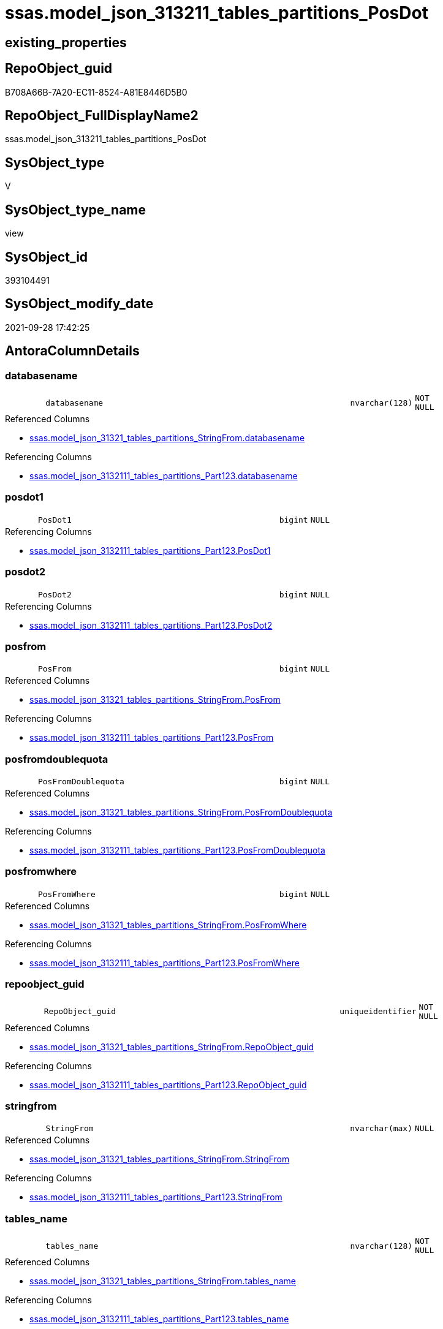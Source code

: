 // tag::HeaderFullDisplayName[]
= ssas.model_json_313211_tables_partitions_PosDot
// end::HeaderFullDisplayName[]

== existing_properties

// tag::existing_properties[]
:ExistsProperty--antorareferencedlist:
:ExistsProperty--antorareferencinglist:
:ExistsProperty--is_repo_managed:
:ExistsProperty--is_ssas:
:ExistsProperty--referencedobjectlist:
:ExistsProperty--sql_modules_definition:
:ExistsProperty--FK:
:ExistsProperty--AntoraIndexList:
:ExistsProperty--Columns:
// end::existing_properties[]

== RepoObject_guid

// tag::RepoObject_guid[]
B708A66B-7A20-EC11-8524-A81E8446D5B0
// end::RepoObject_guid[]

== RepoObject_FullDisplayName2

// tag::RepoObject_FullDisplayName2[]
ssas.model_json_313211_tables_partitions_PosDot
// end::RepoObject_FullDisplayName2[]

== SysObject_type

// tag::SysObject_type[]
V 
// end::SysObject_type[]

== SysObject_type_name

// tag::SysObject_type_name[]
view
// end::SysObject_type_name[]

== SysObject_id

// tag::SysObject_id[]
393104491
// end::SysObject_id[]

== SysObject_modify_date

// tag::SysObject_modify_date[]
2021-09-28 17:42:25
// end::SysObject_modify_date[]

== AntoraColumnDetails

// tag::AntoraColumnDetails[]
[#column-databasename]
=== databasename

[cols="d,8m,m,m,m,d"]
|===
|
|databasename
|nvarchar(128)
|NOT NULL
|
|
|===

.Referenced Columns
--
* xref:ssas.model_json_31321_tables_partitions_stringfrom.adoc#column-databasename[+ssas.model_json_31321_tables_partitions_StringFrom.databasename+]
--

.Referencing Columns
--
* xref:ssas.model_json_3132111_tables_partitions_part123.adoc#column-databasename[+ssas.model_json_3132111_tables_partitions_Part123.databasename+]
--


[#column-posdot1]
=== posdot1

[cols="d,8m,m,m,m,d"]
|===
|
|PosDot1
|bigint
|NULL
|
|
|===

.Referencing Columns
--
* xref:ssas.model_json_3132111_tables_partitions_part123.adoc#column-posdot1[+ssas.model_json_3132111_tables_partitions_Part123.PosDot1+]
--


[#column-posdot2]
=== posdot2

[cols="d,8m,m,m,m,d"]
|===
|
|PosDot2
|bigint
|NULL
|
|
|===

.Referencing Columns
--
* xref:ssas.model_json_3132111_tables_partitions_part123.adoc#column-posdot2[+ssas.model_json_3132111_tables_partitions_Part123.PosDot2+]
--


[#column-posfrom]
=== posfrom

[cols="d,8m,m,m,m,d"]
|===
|
|PosFrom
|bigint
|NULL
|
|
|===

.Referenced Columns
--
* xref:ssas.model_json_31321_tables_partitions_stringfrom.adoc#column-posfrom[+ssas.model_json_31321_tables_partitions_StringFrom.PosFrom+]
--

.Referencing Columns
--
* xref:ssas.model_json_3132111_tables_partitions_part123.adoc#column-posfrom[+ssas.model_json_3132111_tables_partitions_Part123.PosFrom+]
--


[#column-posfromdoublequota]
=== posfromdoublequota

[cols="d,8m,m,m,m,d"]
|===
|
|PosFromDoublequota
|bigint
|NULL
|
|
|===

.Referenced Columns
--
* xref:ssas.model_json_31321_tables_partitions_stringfrom.adoc#column-posfromdoublequota[+ssas.model_json_31321_tables_partitions_StringFrom.PosFromDoublequota+]
--

.Referencing Columns
--
* xref:ssas.model_json_3132111_tables_partitions_part123.adoc#column-posfromdoublequota[+ssas.model_json_3132111_tables_partitions_Part123.PosFromDoublequota+]
--


[#column-posfromwhere]
=== posfromwhere

[cols="d,8m,m,m,m,d"]
|===
|
|PosFromWhere
|bigint
|NULL
|
|
|===

.Referenced Columns
--
* xref:ssas.model_json_31321_tables_partitions_stringfrom.adoc#column-posfromwhere[+ssas.model_json_31321_tables_partitions_StringFrom.PosFromWhere+]
--

.Referencing Columns
--
* xref:ssas.model_json_3132111_tables_partitions_part123.adoc#column-posfromwhere[+ssas.model_json_3132111_tables_partitions_Part123.PosFromWhere+]
--


[#column-repoobject_guid]
=== repoobject_guid

[cols="d,8m,m,m,m,d"]
|===
|
|RepoObject_guid
|uniqueidentifier
|NOT NULL
|
|
|===

.Referenced Columns
--
* xref:ssas.model_json_31321_tables_partitions_stringfrom.adoc#column-repoobject_guid[+ssas.model_json_31321_tables_partitions_StringFrom.RepoObject_guid+]
--

.Referencing Columns
--
* xref:ssas.model_json_3132111_tables_partitions_part123.adoc#column-repoobject_guid[+ssas.model_json_3132111_tables_partitions_Part123.RepoObject_guid+]
--


[#column-stringfrom]
=== stringfrom

[cols="d,8m,m,m,m,d"]
|===
|
|StringFrom
|nvarchar(max)
|NULL
|
|
|===

.Referenced Columns
--
* xref:ssas.model_json_31321_tables_partitions_stringfrom.adoc#column-stringfrom[+ssas.model_json_31321_tables_partitions_StringFrom.StringFrom+]
--

.Referencing Columns
--
* xref:ssas.model_json_3132111_tables_partitions_part123.adoc#column-stringfrom[+ssas.model_json_3132111_tables_partitions_Part123.StringFrom+]
--


[#column-tables_name]
=== tables_name

[cols="d,8m,m,m,m,d"]
|===
|
|tables_name
|nvarchar(128)
|NOT NULL
|
|
|===

.Referenced Columns
--
* xref:ssas.model_json_31321_tables_partitions_stringfrom.adoc#column-tables_name[+ssas.model_json_31321_tables_partitions_StringFrom.tables_name+]
--

.Referencing Columns
--
* xref:ssas.model_json_3132111_tables_partitions_part123.adoc#column-tables_name[+ssas.model_json_3132111_tables_partitions_Part123.tables_name+]
--


[#column-tables_partitions_annotations_ja]
=== tables_partitions_annotations_ja

[cols="d,8m,m,m,m,d"]
|===
|
|tables_partitions_annotations_ja
|nvarchar(max)
|NULL
|
|
|===

.Referenced Columns
--
* xref:ssas.model_json_31321_tables_partitions_stringfrom.adoc#column-tables_partitions_annotations_ja[+ssas.model_json_31321_tables_partitions_StringFrom.tables_partitions_annotations_ja+]
--

.Referencing Columns
--
* xref:ssas.model_json_3132111_tables_partitions_part123.adoc#column-tables_partitions_annotations_ja[+ssas.model_json_3132111_tables_partitions_Part123.tables_partitions_annotations_ja+]
--


[#column-tables_partitions_dataview]
=== tables_partitions_dataview

[cols="d,8m,m,m,m,d"]
|===
|
|tables_partitions_dataView
|nvarchar(500)
|NULL
|
|
|===

.Referenced Columns
--
* xref:ssas.model_json_31321_tables_partitions_stringfrom.adoc#column-tables_partitions_dataview[+ssas.model_json_31321_tables_partitions_StringFrom.tables_partitions_dataView+]
--

.Referencing Columns
--
* xref:ssas.model_json_3132111_tables_partitions_part123.adoc#column-tables_partitions_dataview[+ssas.model_json_3132111_tables_partitions_Part123.tables_partitions_dataView+]
--


[#column-tables_partitions_mode]
=== tables_partitions_mode

[cols="d,8m,m,m,m,d"]
|===
|
|tables_partitions_mode
|nvarchar(500)
|NULL
|
|
|===

.Referenced Columns
--
* xref:ssas.model_json_31321_tables_partitions_stringfrom.adoc#column-tables_partitions_mode[+ssas.model_json_31321_tables_partitions_StringFrom.tables_partitions_mode+]
--

.Referencing Columns
--
* xref:ssas.model_json_3132111_tables_partitions_part123.adoc#column-tables_partitions_mode[+ssas.model_json_3132111_tables_partitions_Part123.tables_partitions_mode+]
--


[#column-tables_partitions_name]
=== tables_partitions_name

[cols="d,8m,m,m,m,d"]
|===
|
|tables_partitions_name
|nvarchar(500)
|NULL
|
|
|===

.Referenced Columns
--
* xref:ssas.model_json_31321_tables_partitions_stringfrom.adoc#column-tables_partitions_name[+ssas.model_json_31321_tables_partitions_StringFrom.tables_partitions_name+]
--

.Referencing Columns
--
* xref:ssas.model_json_3132111_tables_partitions_part123.adoc#column-tables_partitions_name[+ssas.model_json_3132111_tables_partitions_Part123.tables_partitions_name+]
--


[#column-tables_partitions_source_j]
=== tables_partitions_source_j

[cols="d,8m,m,m,m,d"]
|===
|
|tables_partitions_source_j
|nvarchar(max)
|NULL
|
|
|===

.Referenced Columns
--
* xref:ssas.model_json_31321_tables_partitions_stringfrom.adoc#column-tables_partitions_source_j[+ssas.model_json_31321_tables_partitions_StringFrom.tables_partitions_source_j+]
--

.Referencing Columns
--
* xref:ssas.model_json_3132111_tables_partitions_part123.adoc#column-tables_partitions_source_j[+ssas.model_json_3132111_tables_partitions_Part123.tables_partitions_source_j+]
--


// end::AntoraColumnDetails[]

== AntoraMeasureDetails

// tag::AntoraMeasureDetails[]

// end::AntoraMeasureDetails[]

== AntoraPkColumnTableRows

// tag::AntoraPkColumnTableRows[]














// end::AntoraPkColumnTableRows[]

== AntoraNonPkColumnTableRows

// tag::AntoraNonPkColumnTableRows[]
|
|<<column-databasename>>
|nvarchar(128)
|NOT NULL
|
|

|
|<<column-posdot1>>
|bigint
|NULL
|
|

|
|<<column-posdot2>>
|bigint
|NULL
|
|

|
|<<column-posfrom>>
|bigint
|NULL
|
|

|
|<<column-posfromdoublequota>>
|bigint
|NULL
|
|

|
|<<column-posfromwhere>>
|bigint
|NULL
|
|

|
|<<column-repoobject_guid>>
|uniqueidentifier
|NOT NULL
|
|

|
|<<column-stringfrom>>
|nvarchar(max)
|NULL
|
|

|
|<<column-tables_name>>
|nvarchar(128)
|NOT NULL
|
|

|
|<<column-tables_partitions_annotations_ja>>
|nvarchar(max)
|NULL
|
|

|
|<<column-tables_partitions_dataview>>
|nvarchar(500)
|NULL
|
|

|
|<<column-tables_partitions_mode>>
|nvarchar(500)
|NULL
|
|

|
|<<column-tables_partitions_name>>
|nvarchar(500)
|NULL
|
|

|
|<<column-tables_partitions_source_j>>
|nvarchar(max)
|NULL
|
|

// end::AntoraNonPkColumnTableRows[]

== AntoraIndexList

// tag::AntoraIndexList[]

[#index-idx_model_json_313211_tables_partitions_posdot2x_1]
=== idx_model_json_313211_tables_partitions_posdot++__++1

* IndexSemanticGroup: xref:other/indexsemanticgroup.adoc#openingbracketnoblankgroupclosingbracket[no_group]
+
--
* <<column-databasename>>; nvarchar(128)
* <<column-tables_name>>; nvarchar(128)
* <<column-tables_partitions_name>>; nvarchar(500)
--
* PK, Unique, Real: 0, 0, 0


[#index-idx_model_json_313211_tables_partitions_posdot2x_2]
=== idx_model_json_313211_tables_partitions_posdot++__++2

* IndexSemanticGroup: xref:other/indexsemanticgroup.adoc#openingbracketnoblankgroupclosingbracket[no_group]
+
--
* <<column-databasename>>; nvarchar(128)
* <<column-tables_name>>; nvarchar(128)
--
* PK, Unique, Real: 0, 0, 0


[#index-idx_model_json_313211_tables_partitions_posdot2x_3]
=== idx_model_json_313211_tables_partitions_posdot++__++3

* IndexSemanticGroup: xref:other/indexsemanticgroup.adoc#openingbracketnoblankgroupclosingbracket[no_group]
+
--
* <<column-databasename>>; nvarchar(128)
--
* PK, Unique, Real: 0, 0, 0

// end::AntoraIndexList[]

== AntoraParameterList

// tag::AntoraParameterList[]

// end::AntoraParameterList[]

== Other tags

source: property.RepoObjectProperty_cross As rop_cross


=== additional_reference_csv

// tag::additional_reference_csv[]

// end::additional_reference_csv[]


=== AdocUspSteps

// tag::adocuspsteps[]

// end::adocuspsteps[]


=== AntoraReferencedList

// tag::antorareferencedlist[]
* xref:ssas.model_json_31321_tables_partitions_stringfrom.adoc[]
// end::antorareferencedlist[]


=== AntoraReferencingList

// tag::antorareferencinglist[]
* xref:ssas.model_json_3132111_tables_partitions_part123.adoc[]
// end::antorareferencinglist[]


=== Description

// tag::description[]

// end::description[]


=== exampleUsage

// tag::exampleusage[]

// end::exampleusage[]


=== exampleUsage_2

// tag::exampleusage_2[]

// end::exampleusage_2[]


=== exampleUsage_3

// tag::exampleusage_3[]

// end::exampleusage_3[]


=== exampleUsage_4

// tag::exampleusage_4[]

// end::exampleusage_4[]


=== exampleUsage_5

// tag::exampleusage_5[]

// end::exampleusage_5[]


=== exampleWrong_Usage

// tag::examplewrong_usage[]

// end::examplewrong_usage[]


=== has_execution_plan_issue

// tag::has_execution_plan_issue[]

// end::has_execution_plan_issue[]


=== has_get_referenced_issue

// tag::has_get_referenced_issue[]

// end::has_get_referenced_issue[]


=== has_history

// tag::has_history[]

// end::has_history[]


=== has_history_columns

// tag::has_history_columns[]

// end::has_history_columns[]


=== InheritanceType

// tag::inheritancetype[]

// end::inheritancetype[]


=== is_persistence

// tag::is_persistence[]

// end::is_persistence[]


=== is_persistence_check_duplicate_per_pk

// tag::is_persistence_check_duplicate_per_pk[]

// end::is_persistence_check_duplicate_per_pk[]


=== is_persistence_check_for_empty_source

// tag::is_persistence_check_for_empty_source[]

// end::is_persistence_check_for_empty_source[]


=== is_persistence_delete_changed

// tag::is_persistence_delete_changed[]

// end::is_persistence_delete_changed[]


=== is_persistence_delete_missing

// tag::is_persistence_delete_missing[]

// end::is_persistence_delete_missing[]


=== is_persistence_insert

// tag::is_persistence_insert[]

// end::is_persistence_insert[]


=== is_persistence_truncate

// tag::is_persistence_truncate[]

// end::is_persistence_truncate[]


=== is_persistence_update_changed

// tag::is_persistence_update_changed[]

// end::is_persistence_update_changed[]


=== is_repo_managed

// tag::is_repo_managed[]
0
// end::is_repo_managed[]


=== is_ssas

// tag::is_ssas[]
0
// end::is_ssas[]


=== microsoft_database_tools_support

// tag::microsoft_database_tools_support[]

// end::microsoft_database_tools_support[]


=== MS_Description

// tag::ms_description[]

// end::ms_description[]


=== persistence_source_RepoObject_fullname

// tag::persistence_source_repoobject_fullname[]

// end::persistence_source_repoobject_fullname[]


=== persistence_source_RepoObject_fullname2

// tag::persistence_source_repoobject_fullname2[]

// end::persistence_source_repoobject_fullname2[]


=== persistence_source_RepoObject_guid

// tag::persistence_source_repoobject_guid[]

// end::persistence_source_repoobject_guid[]


=== persistence_source_RepoObject_xref

// tag::persistence_source_repoobject_xref[]

// end::persistence_source_repoobject_xref[]


=== pk_index_guid

// tag::pk_index_guid[]

// end::pk_index_guid[]


=== pk_IndexPatternColumnDatatype

// tag::pk_indexpatterncolumndatatype[]

// end::pk_indexpatterncolumndatatype[]


=== pk_IndexPatternColumnName

// tag::pk_indexpatterncolumnname[]

// end::pk_indexpatterncolumnname[]


=== pk_IndexSemanticGroup

// tag::pk_indexsemanticgroup[]

// end::pk_indexsemanticgroup[]


=== ReferencedObjectList

// tag::referencedobjectlist[]
* [ssas].[model_json_31321_tables_partitions_StringFrom]
// end::referencedobjectlist[]


=== usp_persistence_RepoObject_guid

// tag::usp_persistence_repoobject_guid[]

// end::usp_persistence_repoobject_guid[]


=== UspExamples

// tag::uspexamples[]

// end::uspexamples[]


=== uspgenerator_usp_id

// tag::uspgenerator_usp_id[]

// end::uspgenerator_usp_id[]


=== UspParameters

// tag::uspparameters[]

// end::uspparameters[]

== Boolean Attributes

source: property.RepoObjectProperty WHERE property_int = 1

// tag::boolean_attributes[]

// end::boolean_attributes[]

== sql_modules_definition

// tag::sql_modules_definition[]
[%collapsible]
=======
[source,sql]
----

CREATE VIEW [ssas].[model_json_313211_tables_partitions_PosDot]
As
Select
    databasename
  , tables_name
  , RepoObject_guid
  , tables_partitions_name
  , tables_partitions_annotations_ja
  , tables_partitions_dataView
  , tables_partitions_mode
  , tables_partitions_source_j
  , PosFrom
  , PosFromDoublequota
  , PosFromWhere
  , StringFrom
  , PosDot1 = CharIndex ( '.', StringFrom )
  , PosDot2 = CharIndex ( '.', StringFrom, CharIndex ( '.', StringFrom ) + 1 )
From
    ssas.model_json_31321_tables_partitions_StringFrom
----
=======
// end::sql_modules_definition[]


